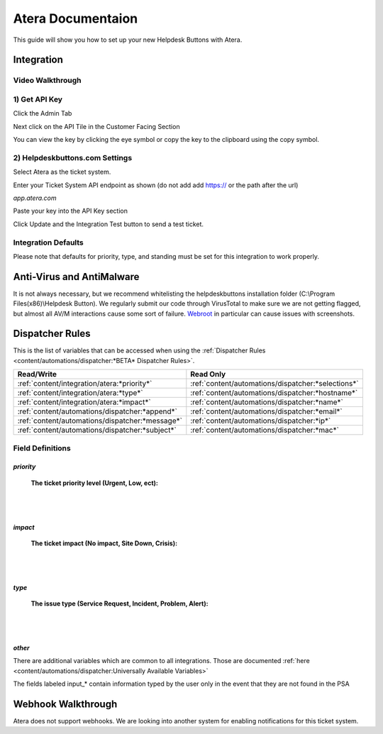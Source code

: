 Atera Documentaion
=======================
This guide will show you how to set up your new Helpdesk Buttons with Atera.

Integration
--------------------------

Video Walkthrough
^^^^^^^^^^^^^^^^^^^^^^^^^^^^^^^^^^

.. raw:: html

    <div style="position: relative; padding-bottom: 5%; height: 0; overflow: hidden; max-width: 100%; height: auto;">
        <iframe width="560" height="315" src="https://www.youtube.com/embed/zJAD71MPU9M" frameborder="0" allow="accelerometer; autoplay; encrypted-media; gyroscope; picture-in-picture" allowfullscreen></iframe>
    </div>

1) Get API Key
^^^^^^^^^^^^^^^^^^^^^^^^^^^^^^^^^^

Click the Admin Tab

.. image:: images/atera1.png

Next click on the API Tile in the Customer Facing Section

.. image:: images/atera2.png

You can view the key by clicking the eye symbol or copy the key to the clipboard using the copy symbol.

.. image:: images/atera3.png

2) Helpdeskbuttons.com Settings
^^^^^^^^^^^^^^^^^^^^^^^^^^^^^^^^^^

Select Atera as the ticket system. 

Enter your Ticket System API endpoint as shown (do not add add https:// or the path after the url)

*app.atera.com*

Paste your key into the API Key section

Click Update and the Integration Test button to send a test ticket. 

Integration Defaults
^^^^^^^^^^^^^^^^^^^^^^^^^^^^^^^^^^

Please note that defaults for priority, type, and standing must be set for this integration to work properly.


Anti-Virus and AntiMalware
----------------------------------------------------
It is not always necessary, but we recommend whitelisting the helpdeskbuttons installation folder (C:\\Program Files(x86)\\Helpdesk Button). We regularly submit our code through VirusTotal to make sure we are not getting flagged, but almost all AV/M interactions cause some sort of failure. `Webroot <https://docs.tier2tickets.com/content/general/firewall/#webroot>`_ in particular can cause issues with screenshots.

Dispatcher Rules
----------------------------------------------------

This is the list of variables that can be accessed when using the :ref:`Dispatcher Rules <content/automations/dispatcher:*BETA* Dispatcher Rules>`.

+-------------------------------------------------+----------------------------------------------------+
| Read/Write                                      | Read Only                                          |
+=================================================+====================================================+
| :ref:`content/integration/atera:*priority*`     | :ref:`content/automations/dispatcher:*selections*` |
+-------------------------------------------------+----------------------------------------------------+
| :ref:`content/integration/atera:*type*`         | :ref:`content/automations/dispatcher:*hostname*`   |
+-------------------------------------------------+----------------------------------------------------+
| :ref:`content/integration/atera:*impact*`       | :ref:`content/automations/dispatcher:*name*`       |
+-------------------------------------------------+----------------------------------------------------+
| :ref:`content/automations/dispatcher:*append*`  | :ref:`content/automations/dispatcher:*email*`      |
+-------------------------------------------------+----------------------------------------------------+
| :ref:`content/automations/dispatcher:*message*` | :ref:`content/automations/dispatcher:*ip*`         |
+-------------------------------------------------+----------------------------------------------------+
| :ref:`content/automations/dispatcher:*subject*` | :ref:`content/automations/dispatcher:*mac*`        | 
+-------------------------------------------------+----------------------------------------------------+




Field Definitions
^^^^^^^^^^^^^^^^^

*priority*
""""""""""

	**The ticket priority level (Urgent, Low, ect):**

.. image:: images/atera-priority.png
   :target: https://docs.tier2tickets.com/_images/atera-priority.png

|
|

*impact*
"""""""""

	**The ticket impact (No impact, Site Down, Crisis):**

.. image:: images/atera-impact.png
   :target: https://docs.tier2tickets.com/_images/atera-impact.png

|
|

*type*
"""""""

	**The issue type (Service Request, Incident, Problem, Alert):**

.. image:: images/atera-type.png
   :target: https://docs.tier2tickets.com/_images/atera-type.png

|
|

*other*
"""""""

There are additional variables which are common to all integrations. Those are documented :ref:`here <content/automations/dispatcher:Universally Available Variables>`

The fields labeled input_* contain information typed by the user only in the event that they are not found in the PSA


Webhook Walkthrough
----------------------------------------------------

Atera does not support webhooks. We are looking into another system for enabling notifications for this ticket system.
